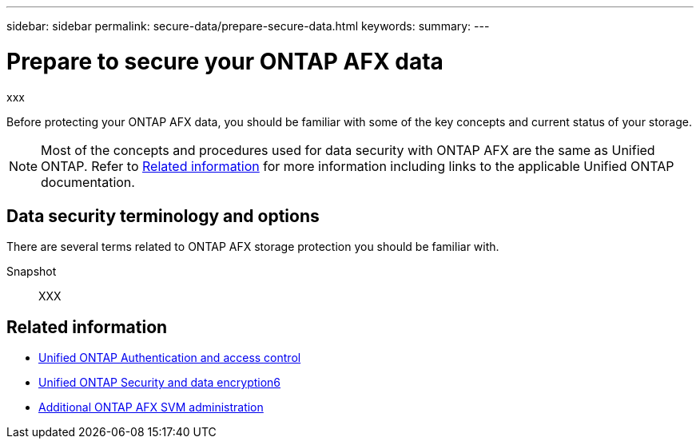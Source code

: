 ---
sidebar: sidebar
permalink: secure-data/prepare-secure-data.html
keywords: 
summary: 
---

= Prepare to secure your ONTAP AFX data
:icons: font
:imagesdir: ../media/

[.lead]
xxx

Before protecting your ONTAP AFX data, you should be familiar with some of the key concepts and current status of your storage.

[NOTE]
Most of the concepts and procedures used for data security with ONTAP AFX are the same as Unified ONTAP. Refer to <<Related information>> for more information including links to the applicable Unified ONTAP documentation.

== Data security terminology and options

There are several terms related to ONTAP AFX storage protection you should be familiar with.

Snapshot::
XXX

== Related information

* https://docs.netapp.com/us-en/ontap/authentication-access-control/index.html[Unified ONTAP Authentication and access control^]
* https://docs.netapp.com/us-en/ontap/security-encryption/index.html[Unified ONTAP Security and data encryption6]
* link:../administer/additional-ontap-svm.html[Additional ONTAP AFX SVM administration]
